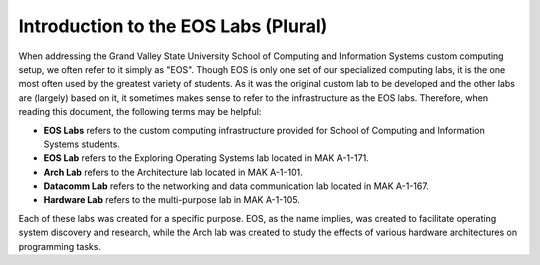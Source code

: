 =======================================
 Introduction to the EOS Labs (Plural)
=======================================

When addressing the Grand Valley State University School of Computing and Information Systems custom computing setup, we often refer to it simply as "EOS". Though EOS is only one set of our specialized computing labs, it is the one most often used by the greatest variety of students. As it was the original custom lab to be developed and the other labs are (largely) based on it, it sometimes makes sense to refer to the infrastructure as the EOS labs. Therefore, when reading this document, the following terms may be helpful:

- **EOS Labs** refers to the custom computing infrastructure provided for School of Computing and Information Systems students.
- **EOS Lab** refers to the Exploring Operating Systems lab located in MAK A-1-171.
- **Arch Lab** refers to the Architecture lab located in MAK A-1-101.
- **Datacomm Lab** refers to the networking and data communication lab located in MAK A-1-167.
- **Hardware Lab** refers to the multi-purpose lab in MAK A-1-105.

Each of these labs was created for a specific purpose.  EOS, as the name implies, was created to facilitate operating system discovery and research, while the Arch lab was created to study the effects of various hardware architectures on programming tasks.
